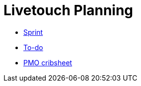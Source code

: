 :stylesheet: doc-gv.css
:toc: left
:toclevels: 6
:toc-title: Contents

:!numbered:

:imagesdir: ./images

:!visibility-gv:

= Livetouch Planning

:Author:    Ian Cummings
:Email:     <ian.cummings@grassvalley.com>
:Date:      November 2019
:Revision:  V0.1

:imagesdir: ./images

* link:current-sprint.html[Sprint]
* link:livetouch.html[To-do]
* link:pmo-plc.html[PMO cribsheet]
